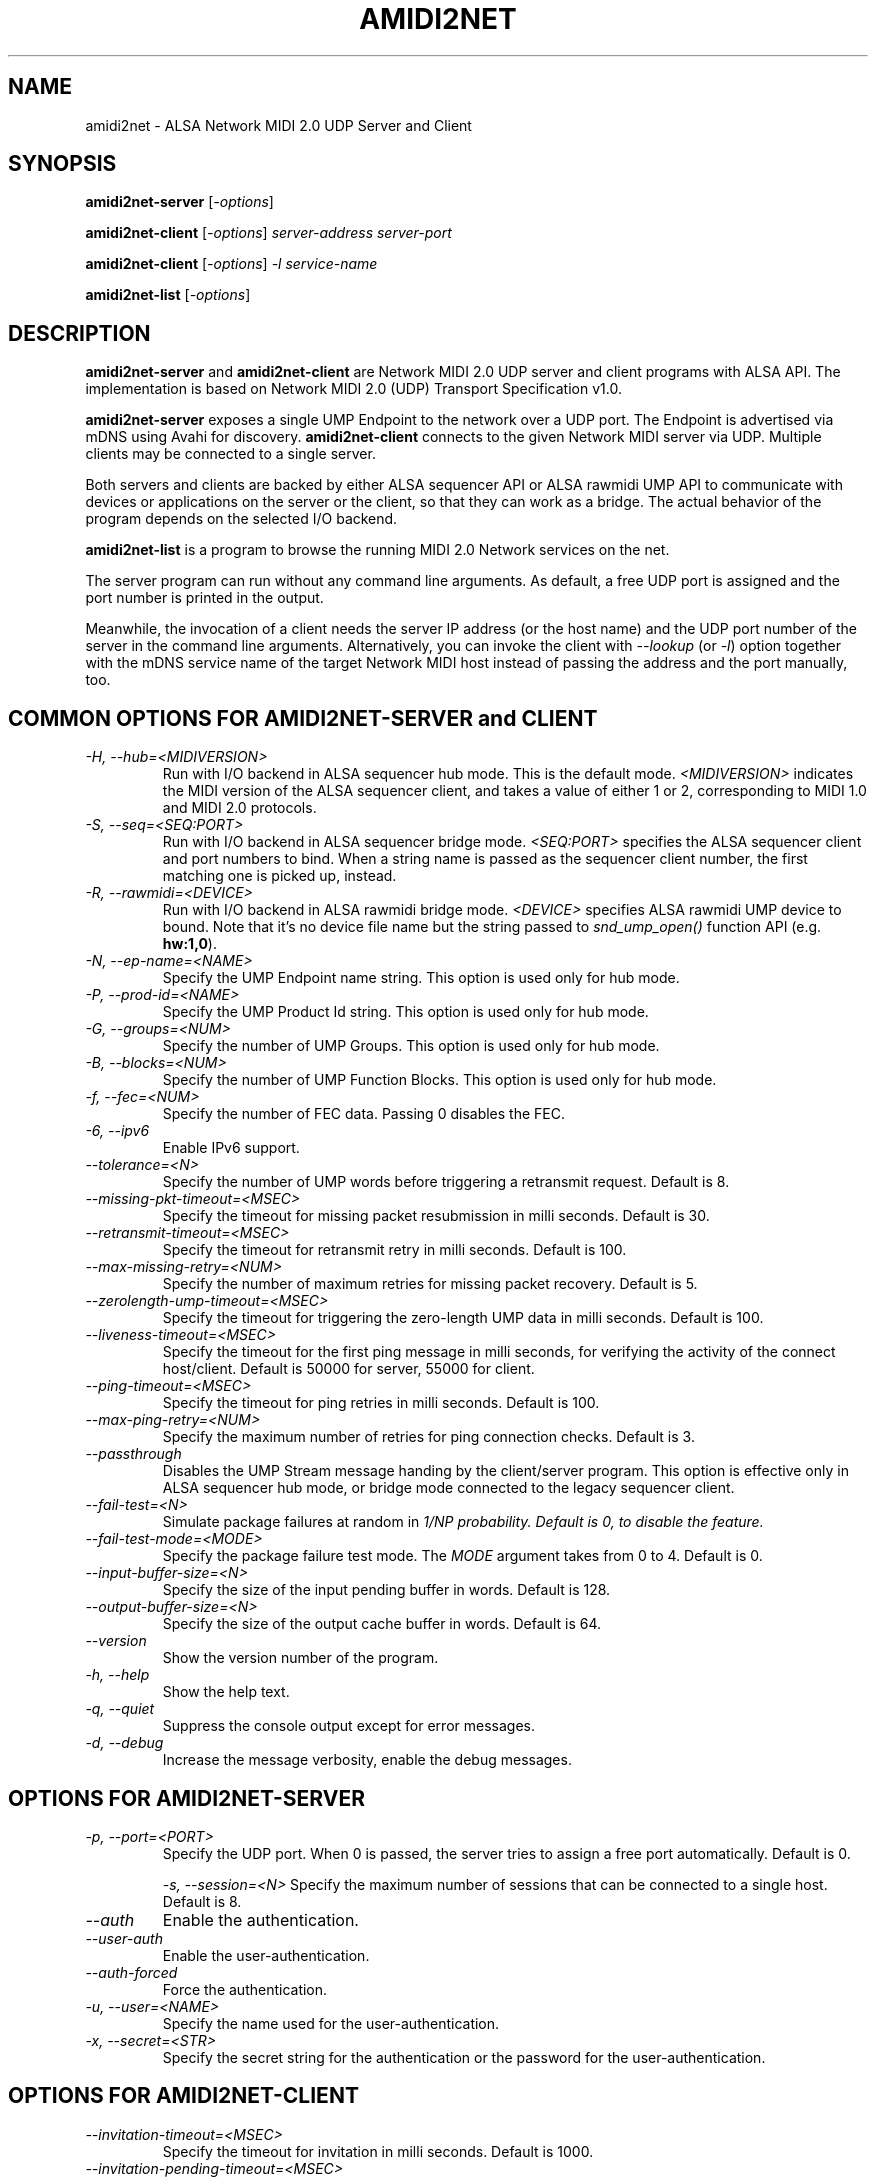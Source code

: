 .TH AMIDI2NET 1 "May 2025"
.SH NAME
amidi2net \- ALSA Network MIDI 2.0 UDP Server and Client
.SH SYNOPSIS
\fBamidi2net-server\fP [\fI\-options\fP]

\fBamidi2net-client\fP [\fI\-options\fP] \fIserver-address\fP \fIserver-port\fP

\fBamidi2net-client\fP [\fI\-options\fP] \fI\-l\fP \fIservice-name\fP

\fBamidi2net-list\fP [\fI\-options\fP]
.SH DESCRIPTION
\fBamidi2net\-server\fP and \fBamidi2net\-client\fP are Network MIDI
2.0 UDP server and client programs with ALSA API.
The implementation is based on Network MIDI 2.0 (UDP) Transport
Specification v1.0.

\fBamidi2net\-server\fP exposes a single UMP Endpoint to the network
over a UDP port. The Endpoint is advertised via mDNS using Avahi for
discovery.
\fBamidi2net\-client\fP connects to the given Network MIDI server via
UDP. Multiple clients may be connected to a single server.

Both servers and clients are backed by either ALSA sequencer API or
ALSA rawmidi UMP API to communicate with devices or applications on
the server or the client, so that they can work as a bridge.
The actual behavior of the program depends on the selected I/O
backend.

\fBamidi2net\-list\fP is a program to browse the running MIDI 2.0
Network services on the net.

The server program can run without any command line arguments.
As default, a free UDP port is assigned and the port number is printed
in the output.

Meanwhile, the invocation of a client needs the server IP address (or
the host name) and the UDP port number of the server in the command
line arguments.
Alternatively, you can invoke the client with \fI\-\-lookup\fP (or
\fI\-l\fP) option together with the mDNS service name of the target
Network MIDI host instead of passing the address and the port
manually, too.

.SH COMMON OPTIONS FOR AMIDI2NET\-SERVER and CLIENT
.TP
\fI\-H, \-\-hub=<MIDIVERSION>\fP
Run with I/O backend in ALSA sequencer hub mode.
This is the default mode. 
\fI<MIDIVERSION>\fP indicates the MIDI version of the ALSA sequencer
client, and takes a value of either 1 or 2, corresponding to MIDI 1.0
and MIDI 2.0 protocols.
.TP
\fI\-S, \-\-seq=<SEQ:PORT>\fP
Run with I/O backend in ALSA sequencer bridge mode.
\fI<SEQ:PORT>\fP specifies the ALSA sequencer client and port
numbers to bind.
When a string name is passed as the sequencer client number,
the first matching one is picked up, instead.
.TP
\fI\-R, \-\-rawmidi=<DEVICE>\fP
Run with I/O backend in ALSA rawmidi bridge mode.
\fI<DEVICE>\fP specifies ALSA rawmidi UMP device to bound.
Note that it's no device file name but the string passed to
\fIsnd_ump_open()\fP function API (e.g. \fBhw:1,0\fP).
.TP
\fI\-N, \-\-ep\-name=<NAME>\fP
Specify the UMP Endpoint name string.
This option is used only for hub mode.
.TP
\fI\-P, \-\-prod\-id=<NAME>\fP
Specify the UMP Product Id string.
This option is used only for hub mode.
.TP
\fI\-G, \-\-groups=<NUM>\fP
Specify the number of UMP Groups.
This option is used only for hub mode.
.TP
\fI\-B, \-\-blocks=<NUM>\fP
Specify the number of UMP Function Blocks.
This option is used only for hub mode.
.TP
\fI\-f, \-\-fec=<NUM>\fP
Specify the number of FEC data.
Passing 0 disables the FEC.
.TP
\fI\-6, \-\-ipv6\fP
Enable IPv6 support.
.TP
\fI\-\-tolerance=<N>\fP
Specify the number of UMP words before triggering a retransmit request.
Default is 8.
.TP 
\fI\-\-missing\-pkt\-timeout=<MSEC>\fP
Specify the timeout for missing packet resubmission in milli seconds.
Default is 30.
.TP
\fI\-\-retransmit\-timeout=<MSEC>\fP
Specify the timeout for retransmit retry in milli seconds.
Default is 100.
.TP
\fI\-\-max\-missing\-retry=<NUM>\fP
Specify the number of maximum retries for missing packet recovery.
Default is 5.
.TP
\fI\-\-zerolength\-ump\-timeout=<MSEC>\fP
Specify the timeout for triggering the zero-length UMP data in milli
seconds.
Default is 100.
.TP
\fI\-\-liveness\-timeout=<MSEC>\fP
Specify the timeout for the first ping message in milli seconds, for
verifying the activity of the connect host/client.
Default is 50000 for server, 55000 for client.
.TP
\fI\-\-ping\-timeout=<MSEC>\fP
Specify the timeout for ping retries in milli seconds.
Default is 100.
.TP
\fI\-\-max\-ping\-retry=<NUM>\fP
Specify the maximum number of retries for ping connection checks.
Default is 3.
.TP
\fI\-\-passthrough\fP
Disables the UMP Stream message handing by the client/server program.
This option is effective only in ALSA sequencer hub mode, or bridge
mode connected to the legacy sequencer client.
.TP
\fI\-\-fail\-test=<N>\fP
Simulate package failures at random in \fI1/N\f/P probability.
Default is 0, to disable the feature.
.TP
\fI\-\-fail\-test\-mode=<MODE>\fP
Specify the package failure test mode.
The \fIMODE\fP argument takes from 0 to 4.
Default is 0.
.TP
\fI\-\-input\-buffer\-size=<N>\fP
Specify the size of the input pending buffer in words.
Default is 128.
.TP
\fI\-\-output\-buffer\-size=<N>\fP
Specify the size of the output cache buffer in words.
Default is 64.
.TP
\fI\-\-version\fP
Show the version number of the program.
.TP
\fI\-h, \-\-help\fP
Show the help text.
.TP
\fI\-q, \-\-quiet\fP
Suppress the console output except for error messages.
.TP
\fI\-d, \-\-debug\fP
Increase the message verbosity, enable the debug messages.

.SH OPTIONS FOR AMIDI2NET\-SERVER
.TP
\fI\-p, \-\-port=<PORT>\fP
Specify the UDP port.
When 0 is passed, the server tries to assign a free port
automatically.
Default is 0.

\fI\-s, \-\-session=<N>\fP
Specify the maximum number of sessions that can be connected to a
single host.
Default is 8.
.TP
\fI\-\-auth\fP
Enable the authentication.
.TP
\fI\-\-user\-auth\fP
Enable the user-authentication.
.TP
\fI\-\-auth\-forced\fP
Force the authentication.
.TP
\fI\-u, \-\-user=<NAME>\fP
Specify the name used for the user-authentication.
.TP
\fI\-x, \-\-secret=<STR>\fP
Specify the secret string for the authentication or the password for
the user-authentication.

.SH OPTIONS FOR AMIDI2NET\-CLIENT
.TP
\fI\-\-invitation\-timeout=<MSEC>\fP
Specify the timeout for invitation in milli seconds.
Default is 1000.
.TP
\fI\-\-invitation\-pending\-timeout=<MSEC>\fP
Specify the extended timeout after receiving pending reply in milli
seconds.
Default is 10000.
.TP
\fI\-\-max\-invitation\-retry=<NUM>\fP
Specify the maximum number of retries for invitations.
Default is 5.

.SH OPTIONS FOR AMIDI2NET\-LIST
.TP
\fI\-a, \-\-all\fP
Browse also local host.
.TP
\fI\-t, \-\-timeout=<MSEC>\fP:
Specify the timeout to exit the program.

.SH ALSA SEQUENCER HUB MODE
In ALSA sequencer hub mode, a server or a client creates an ALSA
sequencer client that can be connected arbitrarily from/to other ALSA
sequencer clients, and the UMP data is transferred from/to the network
over this hub client.
Unlike the other bridge modes, the UMP Endpoint and Function Block
information isn't mirrored to the network, but it creates own Endpoint
and Function Block information.

The default MIDI version is 1, and the MIDI version cannot be changed
during the runtime.

Once after running a servier or a client, you can connect from/to this
ALSA sequencer client to any other ALSA sequencer programs or devices
as usual.

For composing a UMP Endpoint Info, this mode needs a UMP Endpoint name
and a UMP product ID.
For specifying non-default strings, use \fI\-\-ep\-name\fP and
\fI\-\-prod\-id\fP options. 

The number of UMP Groups and Function Blocks of the hub can be
specified via \fI\-\-groups\fP and \fI\-\-blocks\fP options,
respectively.  As default, a single FB containing all 16 Groups is
created.  As of this writing, the only valid configuration is a single
FB containing all Groups or multiple FBs containing each single
Group.

In the hub mode, the program tries to respond to the UMP Stream
messages for Endpoint and Function Block inquiries, based on the own
Endpoint and Function Block information.
If you would like to handle it by the other connected application
under the hub, pass \fI\-\-passthrough\fP option to skip the UMP
Stream message handling.

.SH ALSA SEQUENCER BRIDGE MODE
When a server or a client runs in ALSA sequencer bridge mode with
\fI\-\-seq\fP option, the program connects to the given ALSA sequencer
client and it mirrors both inputs and outputs between the network and
the specified ALSA sequencer client.  The UMP data is copied 1:1
transparently between them.  When the connected ALSA sequencer client
exits, the amidi2net server/client program exits, too.

The UMP Stream messages are passed through to the bridged ALSA
sequencer client unless it's connected to a legacy ALSA sequencer
client (i.e. non-UMP client).  For the legacy client, the program
tries to respond to UMP Stream messages like in the hub mode.

.SH RAWMIDI BRIDGE MODE
When a server or a client runs in ALSA rawmidi bridge mode with
\f\-\-rawmidi\fP option, the program reads/writes the UMP device
directly and exclusively via ALSA rawmidi API, and the UMP data is
copied 1:1 from/to the network, including UMP Stream messages.

.SH NETWORK PORTS
The UDP port number for the server can be specified via \fI\-\-port\fP
option.  The default port is 0, which means that a free UDP port
is assigned automatically.  The assigned port number is printed at the
server invocation.

The running network host address and the UDP port can be browsed over
mDNS.  See the section below.

For enabling IPv6, pass \fI\-\-ipv6\fP option.  When this option
is set to server, both IPv4 and IPv6 sockets are created.  When this
is set to client, the client attempts to connect via IPv6 instead of
IPv4.

.SH AUTHENTICATIONS
When you pass \fI\-\-auth\fP option to the server, the server runs
with the standard authentication enabled.  It will ask the secret
string for the authentication on a prompt, or you can pass it with
\fI-\-\secret\fP option.

When you pass \fI\-\-user\-auth\fP option to the server, the server
will run with the user-authentication enabled, and it will ask a user
name as well as a password for the user-authentication, instead.  You
can pass \fI-\-\user\fP option for the user name and \fI\-\-secret\fP
option for the password, too.

So far, you can't use two different authentication mechanisms on the
server, but enable only one of two.  Without those options above, the
server runs without authentication.

The server has also \fI\-\-auth\-forced\fP option for prohibiting the
fallback when the given authentication from a client doesn't match.
As default, the server still falls back to no authentication and
accepts the connection when the client doesn't support
authentications.

When a client receives the command "invitation reply with
authentication required" from the server, it will ask you the secret
string on a prompt.  You can pass it with \fI\-\-secret\fP option
to the client beforehand, too.

Similarly, when a client receives the command "invitation reply with
user-authentication required" from the server, it'll ask you the user
name and the password on a prompt.  You can pass them with
\fI\-\-user\fP and \fI\-\-secret\fP options to the client beforehand,
too.

.SH FORWARD ERROR CORRECTION (FEC)
Forward Error Correction (FEC) is enabled as default on both server
and client, and its default count is 3.  The FEC count number can be
changed via \fI\-\-fec\fP option.  FEC can be disabled by passing
0 to the option.

.SH PUBLISHING OVER MDNS
The service is published and discoverable over mDNS.  The default
service name is \fIamidi2net\fP.

You can pass \fI\-\-service-name\fP option to server for
specifying a different service name string to be exposed.

For obtaining the list of the running MIDI 2.0 network services, use
\fBamidi2net\-list\fP program.  Simply running this program will show
the currently running Network MIDI 2.0 services on the net.

The services on the local host are excluded as default.  For browsing
also the services on the local host, pass \fI\-\-all\fP option.

The \fBamidi2net\-list\fP program quits after a certain time out, as
default in 1.5 seconds.  You can change the time out value via
\fI\-\-timeout\fP option, specified in milli seconds.

.SH SESSION LIMITS
The server can accept multiple connections from clients.
The max number of sessions that can be connected at the same time to a
single host can be specified via \fI\-\-sessions\fP option.
The default value is 8.

.SH SESSION HEARTBEAT
For verifying whether the connected server or client is still alive,
the server or client sends a Ping command periodically to the
connected client or server.  This period is specified via
\fI\-\-liveness\-timeout\fP option, and its default is 5000 msec for
servers and 5500 msec for clients.  Clients have a slightly longer
timeout as default for avoiding doubly pings from the both sides.

When the connected host or client doesn't reply to a Ping, the sender
retries the Ping again after a certain timeout.  This timeout is
specified via \fI\-\-ping\-timeout\fP option, and its default is 100
msec.

When the connected host or client still doesn't reply and the failures
reach to the upper limit, the sender terminates the session.  This
threshold is defined via \fI\-\-max\-ping\-retry\fP option, and its
default is 3.

.SH PACKET RETRANSMIT REQUEST
When server or client detects one or more packets missing by checking
the seqno series, it may send a Retransmit Request command.  This
happens either when the seqno jumps too high or when the missing
packet isn't delivered after a certain period.  The former threshold
is specified via \fI\-\-tolerance\fP option and its default is 8.
The latter timeout is specified via \fI\-\-missing\-pkt\-timeout\fP
option, and its default value is 30 msec.

After a Retransmit Request command is sent, the sender waits for the
Retransmit Request Reply command.  If the reply doesn't arrive for a
certain time period, another Retransmit Request command is sent.  This
timeout is specified via \fI\-\-retransmit\-timeout\fP option, and its
default value is 100 msec.
The Retransmit Request command may repeat until the upper limit,
specified via \fI\-\-max\-missing\-retry\fP, and its default is 5.

When server or client still doesn't get the missing packet even after
multiple retries, it gives up and tries to reset the session by
sending a Session Reset command.

.SH ZERO-LENGTH UMP
Both server or client will send a zero-length UMP message when it
doesn't receive any UMP input from the I/O backend for a certain
period (hence it decides as idle).  This period is specified via
\fI\-\-zerolength\-ump\-timeout\fP option, and its default value is
100 msec.
The zero-length UMP messages are repeated at least for the number of
FEC data.

.SH INVITATION RETRY
After sending the Invitation Request command to the host, a client
waits for a certain period, and if there is no reply, it retries to
send another Invitation Request command.  This period is defined via
\fI\-\-invitation\-timeout\fP option, and its default is 1000 msec
(1 sec). 
When the client receives an Invitation Reply Pending message, it
extends the timeout, as default 10000 msec (10 sec).  This extended
timeout can be specified via \fI\-\-invitation\-pending\-timeout\fP
option.
When the invitation failures reach to the upper limit, client gives up
and quits.  This threshold is defined via
\fI\-\-max\-invitation\-retry\fP option and its default value is 3.

.SH INPUT AND OUTPUT BUFFER SIZES
The sizes of the input pending buffer and the output cache buffer can
be specified via \fI\-\-input\-buffer\-size\fP and
\fI\-\-output\-buffer\-size\fP options, respectively.  The default
size of the input pending buffer is 128, while the default size of the
output cache buffer is 64.

The input buffer size influences on how many missing input packets are
allowed before retransmit request, while the output buffer size
influences on the available retransmit request sizes.

Both default values should be large enough, and those usually don't
need to be adjusted.

.SH TESTING PACKET FAILURES
The server and client program can simulate UDP packet delivery
failures for testing purposes.  When \fI\-\-fail\-test\fP option is
passed with a positive number, a packet is dropped (or swapped) at
random of \fI1/N\fP probability, where \fIN\fP is the given number.
For example, \fI\-\-fail\-test=50\fP will result in the drops of 2% of
packets.

There are several test modes available, and it can be specified via
\fI\-\-fail\-test\-mode\fP option, taking a value from 0 to 4.
.TP
0 is the default behavior, a single packet drop at sending.
.TP
1 is to drop packet(s) up to FEC size at sending, so that the
receiver triggers a Retransmit Request.
.TP
2 is to swap two packets at sending.
.TP
3 and 4 are similarly to drop a packet and to drop FEC packets but
applied at receiving packets.
(There is no swap-test at receiving.)

.SH DEBUGGING
Passing \fI\-\-debug\fP will enable the debug outputs.
Passing the option twice (or more) will enable more verbose outputs.

On the other hand, passing \fI\-\-quiet\fP suppresses the output messages
except for error messages.

.SH SEE ALSO
\fB
aconnect(1)
\fP

